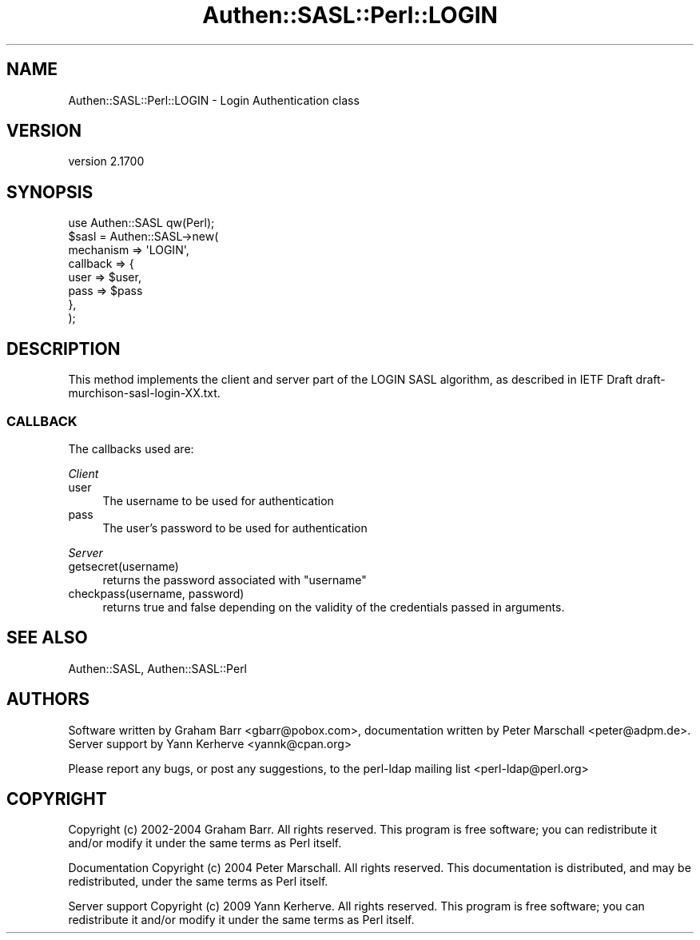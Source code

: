 .\" -*- mode: troff; coding: utf-8 -*-
.\" Automatically generated by Pod::Man 5.01 (Pod::Simple 3.43)
.\"
.\" Standard preamble:
.\" ========================================================================
.de Sp \" Vertical space (when we can't use .PP)
.if t .sp .5v
.if n .sp
..
.de Vb \" Begin verbatim text
.ft CW
.nf
.ne \\$1
..
.de Ve \" End verbatim text
.ft R
.fi
..
.\" \*(C` and \*(C' are quotes in nroff, nothing in troff, for use with C<>.
.ie n \{\
.    ds C` ""
.    ds C' ""
'br\}
.el\{\
.    ds C`
.    ds C'
'br\}
.\"
.\" Escape single quotes in literal strings from groff's Unicode transform.
.ie \n(.g .ds Aq \(aq
.el       .ds Aq '
.\"
.\" If the F register is >0, we'll generate index entries on stderr for
.\" titles (.TH), headers (.SH), subsections (.SS), items (.Ip), and index
.\" entries marked with X<> in POD.  Of course, you'll have to process the
.\" output yourself in some meaningful fashion.
.\"
.\" Avoid warning from groff about undefined register 'F'.
.de IX
..
.nr rF 0
.if \n(.g .if rF .nr rF 1
.if (\n(rF:(\n(.g==0)) \{\
.    if \nF \{\
.        de IX
.        tm Index:\\$1\t\\n%\t"\\$2"
..
.        if !\nF==2 \{\
.            nr % 0
.            nr F 2
.        \}
.    \}
.\}
.rr rF
.\" ========================================================================
.\"
.IX Title "Authen::SASL::Perl::LOGIN 3"
.TH Authen::SASL::Perl::LOGIN 3 2023-08-10 "perl v5.38.2" "User Contributed Perl Documentation"
.\" For nroff, turn off justification.  Always turn off hyphenation; it makes
.\" way too many mistakes in technical documents.
.if n .ad l
.nh
.SH NAME
Authen::SASL::Perl::LOGIN \- Login Authentication class
.SH VERSION
.IX Header "VERSION"
version 2.1700
.SH SYNOPSIS
.IX Header "SYNOPSIS"
.Vb 1
\&  use Authen::SASL qw(Perl);
\&
\&  $sasl = Authen::SASL\->new(
\&    mechanism => \*(AqLOGIN\*(Aq,
\&    callback  => {
\&      user => $user,
\&      pass => $pass
\&    },
\&  );
.Ve
.SH DESCRIPTION
.IX Header "DESCRIPTION"
This method implements the client and server part of the LOGIN SASL algorithm,
as described in IETF Draft draft\-murchison\-sasl\-login\-XX.txt.
.SS CALLBACK
.IX Subsection "CALLBACK"
The callbacks used are:
.PP
\fIClient\fR
.IX Subsection "Client"
.IP user 4
.IX Item "user"
The username to be used for authentication
.IP pass 4
.IX Item "pass"
The user's password to be used for authentication
.PP
\fIServer\fR
.IX Subsection "Server"
.IP getsecret(username) 4
.IX Item "getsecret(username)"
returns the password associated with \f(CW\*(C`username\*(C'\fR
.IP "checkpass(username, password)" 4
.IX Item "checkpass(username, password)"
returns true and false depending on the validity of the credentials passed
in arguments.
.SH "SEE ALSO"
.IX Header "SEE ALSO"
Authen::SASL,
Authen::SASL::Perl
.SH AUTHORS
.IX Header "AUTHORS"
Software written by Graham Barr <gbarr@pobox.com>,
documentation written by Peter Marschall <peter@adpm.de>.
Server support by Yann Kerherve <yannk@cpan.org>
.PP
Please report any bugs, or post any suggestions, to the perl-ldap mailing list
<perl\-ldap@perl.org>
.SH COPYRIGHT
.IX Header "COPYRIGHT"
Copyright (c) 2002\-2004 Graham Barr.
All rights reserved. This program is free software; you can redistribute 
it and/or modify it under the same terms as Perl itself.
.PP
Documentation Copyright (c) 2004 Peter Marschall.
All rights reserved.  This documentation is distributed,
and may be redistributed, under the same terms as Perl itself.
.PP
Server support Copyright (c) 2009 Yann Kerherve.
All rights reserved. This program is free software; you can redistribute 
it and/or modify it under the same terms as Perl itself.
